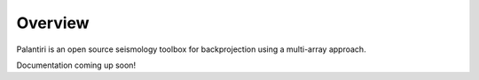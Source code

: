 
Overview
========

Palantiri is an open source seismology toolbox for backprojection using a multi-array approach.

.. raw:: html

   <div style="clear:both"></div>

Documentation coming up soon!
